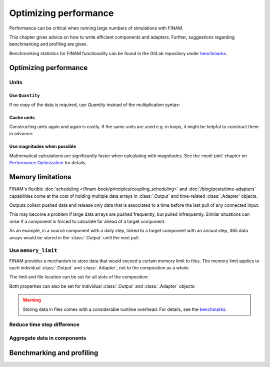 ======================
Optimizing performance
======================

Performance can be critical when running large numbers of simulations with FINAM.

This chapter gives advice on how to write efficient components and adapters.
Further, suggestions regarding benchmarking and profiling are given.

Benchmarking statistics for FINAM functionality can be found in the GitLab repository
under `benchmarks <https://git.ufz.de/FINAM/finam/-/tree/main/benchmarks>`_.

Optimizing performance
----------------------

Units
^^^^^

Use ``Quantity``
""""""""""""""""

If no copy of the data is required, use `Quantity` instead of the multiplication syntax:

.. testcode:: create-units
    :hide:

    import finam

.. testcode:: create-units

    data = finam.UNITS.Quantity(1.0, "m")  # Good / fast

    data = 1.0 * finam.UNITS.Unit("m")     # Bad / slow

Cache units
"""""""""""

Constructing units again and again is costly.
If the same units are used e.g. in loops, it might be helpful to construct them in advance:

.. testcode:: cache-units
    :hide:

    import finam
    data = [1.0]

.. testcode:: cache-units

    u = finam.UNITS.Unit("m")
    for entry in data:
        data = finam.UNITS.Quantity(data, u)

Use magnitudes when possible
""""""""""""""""""""""""""""

Mathematical calculations are significantly faster when calculating with magnitudes.
See the :mod:`pint` chapter on
`Performance Optimization <https://pint.readthedocs.io/en/stable/advanced/performance.html>`_ for details.

Memory limitations
------------------

FINAM's flexible :doc:`scheduling </finam-book/principles/coupling_scheduling>` and
:doc:`/blog/posts/time-adapters` capabilities come at the cost of holding multiple data arrays in
:class:`.Output` and time-related :class:`.Adapter` objects.

Outputs collect pushed data and release only data that is associated to a time before the last pull of any connected input.

This may become a problem if large data arrays are pushed frequently, but pulled infrequently.
Similar situations can arise if a component is forced to calculate far ahead of a target component.

As an example, in a source component with a daily step, linked to a target component with an annual step,
365 data arrays would be stored in the :class:`.Output` until the next pull.

Use ``memory_limit``
^^^^^^^^^^^^^^^^^^^^

FINAM provides a mechanism to store data that would exceed a certain memory limit to files.
The memory limit applies to each individual :class:`.Output` and :class:`.Adapter`, not to the composition as a whole.

The limit and file location can be set for all slots of the composition:

.. testcode:: memory-limit
    :hide:

    import finam

.. testcode:: memory-limit

    comp_a = finam.modules.SimplexNoise()
    comp_b = finam.modules.SimplexNoise()

    comp = finam.Composition(
        modules=[comp_a, comp_b],
        slot_memory_limit=256 * 2**20, # 256MB
        slot_memory_location="temp_dir",
    )

Both properties can also be set for individual :class:`.Output` and :class:`.Adapter` objects:

.. testcode:: memory-limit

    comp = finam.Composition([comp_a, comp_b])
    comp.initialize()

    comp_a.outputs["Noise"].memory_limit = 256 * 2**20, # 256MB

.. warning::
    Storing data in files comes with a considerable runtime overhead.
    For details, see the `benchmarks <https://git.ufz.de/FINAM/finam/-/tree/main/benchmarks>`_.

Reduce time step difference
^^^^^^^^^^^^^^^^^^^^^^^^^^^

Aggregate data in components
^^^^^^^^^^^^^^^^^^^^^^^^^^^^

Benchmarking and profiling
--------------------------
